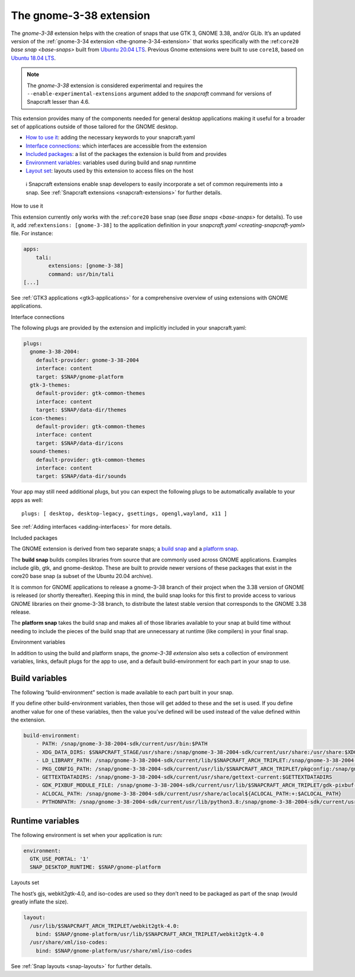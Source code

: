 .. 22923.md

.. _the-gnome-3-38-extension:

The gnome-3-38 extension
========================

The *gnome-3-38* extension helps with the creation of snaps that use GTK 3, GNOME 3.38, and/or GLib. It’s an updated version of the :ref:`gnome-3-34 extension <the-gnome-3-34-extension>` that works specifically with the :ref:``core20`` `base snap <base-snaps>` built from `Ubuntu 20.04 LTS <http://releases.ubuntu.com/20.04/>`__. Previous Gnome extensions were built to use ``core18``, based on `Ubuntu 18.04 LTS <http://releases.ubuntu.com/18.04/>`__.

.. note::


          The *gnome-3-38* extension is considered experimental and requires the ``--enable-experimental-extensions`` argument added to the *snapcraft* command for versions of Snapcraft lesser than 4.6.

This extension provides many of the components needed for general desktop applications making it useful for a broader set of applications outside of those tailored for the GNOME desktop.

-  `How to use it <#the-gnome-3-38-extension-heading--how>`__: adding the necessary keywords to your snapcraft.yaml
-  `Interface connections <#the-gnome-3-38-extension-heading--plugs>`__: which interfaces are accessible from the extension
-  `Included packages <#the-gnome-3-38-extension-heading--packages>`__: a list of the packages the extension is build from and provides
-  `Environment variables <#the-gnome-3-38-extension-heading--environment>`__: variables used during build and snap runntime
-  `Layout set <#the-gnome-3-38-extension-heading--layouts>`__: layouts used by this extension to access files on the host

..

   ℹ Snapcraft extensions enable snap developers to easily incorporate a set of common requirements into a snap. See :ref:`Snapcraft extensions <snapcraft-extensions>` for further details.

.. raw:: html

   <h2 id="the-gnome-3-38-extension-heading--how">

How to use it

.. raw:: html

   </h2>

This extension currently only works with the :ref:``core20`` base snap (see `Base snaps <base-snaps>` for details). To use it, add :ref:``extensions: [gnome-3-38]`` to the application definition in your `snapcraft.yaml <creating-snapcraft-yaml>` file. For instance:

.. code:: yaml

   apps:
       tali:
           extensions: [gnome-3-38]
           command: usr/bin/tali
   [...]

See :ref:`GTK3 applications <gtk3-applications>` for a comprehensive overview of using extensions with GNOME applications.

.. raw:: html

   <h2 id="the-gnome-3-38-extension-heading--plugs">

Interface connections

.. raw:: html

   </h2>

The following plugs are provided by the extension and implicitly included in your snapcraft.yaml:

.. code:: yaml

   plugs:
     gnome-3-38-2004:
       default-provider: gnome-3-38-2004
       interface: content
       target: $SNAP/gnome-platform
     gtk-3-themes:
       default-provider: gtk-common-themes
       interface: content
       target: $SNAP/data-dir/themes
     icon-themes:
       default-provider: gtk-common-themes
       interface: content
       target: $SNAP/data-dir/icons
     sound-themes:
       default-provider: gtk-common-themes
       interface: content
       target: $SNAP/data-dir/sounds

Your app may still need additional plugs, but you can expect the following plugs to be automatically available to your apps as well:

::

   plugs: [ desktop, desktop-legacy, gsettings, opengl,wayland, x11 ]

See :ref:`Adding interfaces <adding-interfaces>` for more details.

.. raw:: html

   <h2 id="the-gnome-3-38-extension-heading--packages">

Included packages

.. raw:: html

   </h2>

The GNOME extension is derived from two separate snaps; a `build snap <https://github.com/ubuntu/gnome-sdk/blob/gnome-3-38-2004-sdk/snapcraft.yaml>`__ and a `platform snap <https://github.com/ubuntu/gnome-sdk/blob/gnome-3-38-2004/snapcraft.yaml>`__.

The **build snap** builds compiles libraries from source that are commonly used across GNOME applications. Examples include glib, gtk, and gnome-desktop. These are built to provide newer versions of these packages that exist in the core20 base snap (a subset of the Ubuntu 20.04 archive).

It is common for GNOME applications to release a gnome-3-38 branch of their project when the 3.38 version of GNOME is released (or shortly thereafter). Keeping this in mind, the build snap looks for this first to provide access to various GNOME libraries on their gnome-3-38 branch, to distribute the latest stable version that corresponds to the GNOME 3.38 release.

The **platform snap** takes the build snap and makes all of those libraries available to your snap at build time without needing to include the pieces of the build snap that are unnecessary at runtime (like compilers) in your final snap.

.. raw:: html

   <h2 id="the-gnome-3-38-extension-heading--environment">

Environment variables

.. raw:: html

   </h2>

In addition to using the build and platform snaps, the *gnome-3-38 extension* also sets a collection of environment variables, links, default plugs for the app to use, and a default build-environment for each part in your snap to use.

Build variables
---------------

The following “build-environment” section is made available to each part built in your snap.

If you define other build-environment variables, then those will get added to these and the set is used. If you define another value for one of these variables, then the value you’ve defined will be used instead of the value defined within the extension.

.. code:: yaml

   build-environment:
       - PATH: /snap/gnome-3-38-2004-sdk/current/usr/bin:$PATH
       - XDG_DATA_DIRS: $SNAPCRAFT_STAGE/usr/share:/snap/gnome-3-38-2004-sdk/current/usr/share:/usr/share:$XDG_DATA_DIRS
       - LD_LIBRARY_PATH: /snap/gnome-3-38-2004-sdk/current/lib/$SNAPCRAFT_ARCH_TRIPLET:/snap/gnome-3-38-2004-sdk/current/usr/lib/$SNAPCRAFT_ARCH_TRIPLET:/snap/gnome-3-38-2004-sdk/current/usr/lib:/snap/gnome-3-38-2004-sdk/current/usr/lib/vala-current:/snap/gnome-3-38-2004-sdk/current/usr/lib/$SNAPCRAFT_ARCH_TRIPLET/pulseaudio${LD_LIBRARY_PATH:+:$LD_LIBRARY_PATH}
       - PKG_CONFIG_PATH: /snap/gnome-3-38-2004-sdk/current/usr/lib/$SNAPCRAFT_ARCH_TRIPLET/pkgconfig:/snap/gnome-3-38-2004-sdk/current/usr/lib/pkgconfig:/snap/gnome-3-38-2004-sdk/current/usr/share/pkgconfig:$PKG_CONFIG_PATH
       - GETTEXTDATADIRS: /snap/gnome-3-38-2004-sdk/current/usr/share/gettext-current:$GETTEXTDATADIRS
       - GDK_PIXBUF_MODULE_FILE: /snap/gnome-3-38-2004-sdk/current/usr/lib/$SNAPCRAFT_ARCH_TRIPLET/gdk-pixbuf-current/loaders.cache
       - ACLOCAL_PATH: /snap/gnome-3-38-2004-sdk/current/usr/share/aclocal${ACLOCAL_PATH:+:$ACLOCAL_PATH}
       - PYTHONPATH: /snap/gnome-3-38-2004-sdk/current/usr/lib/python3.8:/snap/gnome-3-38-2004-sdk/current/usr/lib/python3/dist-packages${PYTHONPATH:+:$PYTHONPATH}

Runtime variables
-----------------

The following environment is set when your application is run:

.. code:: yaml

   environment:
     GTK_USE_PORTAL: '1'
     SNAP_DESKTOP_RUNTIME: $SNAP/gnome-platform

.. raw:: html

   <h2 id="the-gnome-3-38-extension-heading--layouts">

Layouts set

.. raw:: html

   </h2>

The host’s gjs, webkit2gtk-4.0, and iso-codes are used so they don’t need to be packaged as part of the snap (would greatly inflate the size).

.. code:: yaml

   layout:
     /usr/lib/$SNAPCRAFT_ARCH_TRIPLET/webkit2gtk-4.0:
       bind: $SNAP/gnome-platform/usr/lib/$SNAPCRAFT_ARCH_TRIPLET/webkit2gtk-4.0
     /usr/share/xml/iso-codes:
       bind: $SNAP/gnome-platform/usr/share/xml/iso-codes

See :ref:`Snap layouts <snap-layouts>` for further details.

